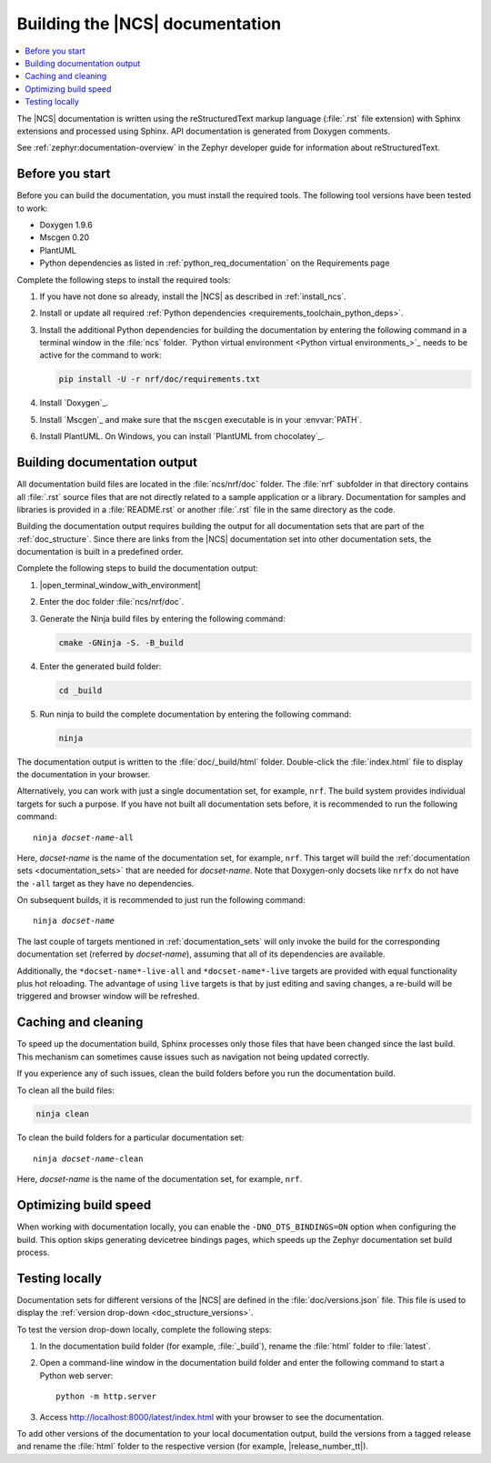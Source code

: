 .. _doc_build:

Building the |NCS| documentation
################################

.. contents::
   :local:
   :depth: 2

The |NCS| documentation is written using the reStructuredText markup language (:file:`.rst` file extension) with Sphinx extensions and processed using Sphinx.
API documentation is generated from Doxygen comments.

See :ref:`zephyr:documentation-overview` in the Zephyr developer guide for information about reStructuredText.

Before you start
****************

Before you can build the documentation, you must install the required tools.
The following tool versions have been tested to work:

* Doxygen 1.9.6
* Mscgen 0.20
* PlantUML
* Python dependencies as listed in :ref:`python_req_documentation` on the Requirements page

Complete the following steps to install the required tools:

1. If you have not done so already, install the |NCS| as described in :ref:`install_ncs`.
#. Install or update all required :ref:`Python dependencies <requirements_toolchain_python_deps>`.
#. Install the additional Python dependencies for building the documentation by entering the following command in a terminal window in the :file:`ncs` folder.
   `Python virtual environment <Python virtual environments_>`_ needs to be active for the command to work:

   .. code-block:: bash

      pip install -U -r nrf/doc/requirements.txt

#. Install `Doxygen`_.
#. Install `Mscgen`_ and make sure that the ``mscgen`` executable is in your :envvar:`PATH`.
#. Install PlantUML.
   On Windows, you can install `PlantUML from chocolatey`_.

.. _doc_build_steps:

Building documentation output
*****************************

All documentation build files are located in the :file:`ncs/nrf/doc` folder.
The :file:`nrf` subfolder in that directory contains all :file:`.rst` source files that are not directly related to a sample application or a library.
Documentation for samples and libraries is provided in a :file:`README.rst` or another :file:`.rst` file in the same directory as the code.

Building the documentation output requires building the output for all documentation sets that are part of the :ref:`doc_structure`.
Since there are links from the |NCS| documentation set into other documentation sets, the documentation is built in a predefined order.

Complete the following steps to build the documentation output:

1. |open_terminal_window_with_environment|
#. Enter the doc folder :file:`ncs/nrf/doc`.
#. Generate the Ninja build files by entering the following command:

   .. code-block:: console

      cmake -GNinja -S. -B_build

#. Enter the generated build folder:

   .. code-block:: console

      cd _build

#. Run ninja to build the complete documentation by entering the following command:

   .. code-block:: console

      ninja

The documentation output is written to the :file:`doc/_build/html` folder.
Double-click the :file:`index.html` file to display the documentation in your browser.

Alternatively, you can work with just a single documentation set, for example, ``nrf``.
The build system provides individual targets for such a purpose.
If you have not built all documentation sets before, it is recommended to run the following command:

.. parsed-literal::

   ninja *docset-name*-all

Here, *docset-name* is the name of the documentation set, for example, ``nrf``.
This target will build the :ref:`documentation sets <documentation_sets>` that are needed for *docset-name*.
Note that Doxygen-only docsets like ``nrfx`` do not have the ``-all`` target as they have no dependencies.

On subsequent builds, it is recommended to just run the following command:

.. parsed-literal::

   ninja *docset-name*

The last couple of targets mentioned in :ref:`documentation_sets` will only invoke the build for the corresponding documentation set (referred by *docset-name*), assuming that all of its dependencies are available.

Additionally, the ``*docset-name*-live-all`` and ``*docset-name*-live`` targets are provided with equal functionality plus hot reloading.
The advantage of using ``live`` targets is that by just editing and saving changes, a re-build will be triggered and browser window will be refreshed.

.. _caching_and_cleaning:

Caching and cleaning
********************

To speed up the documentation build, Sphinx processes only those files that have been changed since the last build.
This mechanism can sometimes cause issues such as navigation not being updated correctly.

If you experience any of such issues, clean the build folders before you run the documentation build.

To clean all the build files:

.. code-block:: console

   ninja clean

To clean the build folders for a particular documentation set:

.. parsed-literal::

   ninja *docset-name*-clean

Here, *docset-name* is the name of the documentation set, for example, ``nrf``.


.. _optimizing_doc_build_speed:

Optimizing build speed
**********************

When working with documentation locally, you can enable the ``-DNO_DTS_BINDINGS=ON`` option when configuring the build.
This option skips generating devicetree bindings pages, which speeds up the Zephyr documentation set build process.

.. _testing_versions:

Testing locally
***************

Documentation sets for different versions of the |NCS| are defined in the :file:`doc/versions.json` file.
This file is used to display the :ref:`version drop-down <doc_structure_versions>`.

To test the version drop-down locally, complete the following steps:

1. In the documentation build folder (for example, :file:`_build`), rename the :file:`html` folder to :file:`latest`.
#. Open a command-line window in the documentation build folder and enter the following command to start a Python web server::

      python -m http.server

#. Access http://localhost:8000/latest/index.html with your browser to see the documentation.

To add other versions of the documentation to your local documentation output, build the versions from a tagged release and rename the :file:`html` folder to the respective version (for example, |release_number_tt|).
